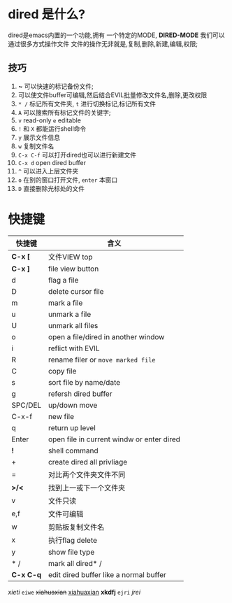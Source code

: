 * dired 是什么?
dired是emacs内置的一个功能,拥有 一个特定的MODE, *DIRED-MODE*
我们可以通过很多方式操作文件
文件的操作无非就是,复制,删除,新建,编辑,权限;

** 技巧
1. *~* 可以快速的标记备份文件;
2. 可以使文件buffer可编辑,然后结合EVIL批量修改文件名,删除,更改权限
3. =* /= 标记所有文件夹, =t= 进行切换标记,标记所有文件
4. =A= 可以搜索所有标记文件的关键字;
5. =v= read-only =e= editable
6. =!= 和 =X= 都能运行shell命令
7. =y= 展示文件信息
8. =w= 复制文件名
9. =C-x C-f= 可以打开dired也可以进行新建文件
10. =C-x d= open dired buffer
11. =^= 可以进入上层文件夹
12. =o= 在别的窗口打开文件, =enter= 本窗口
13. =D= 直接删除光标处的文件

* 快捷键

| 快捷键     | 含义                                       |
|-----------+-------------------------------------------|
| *C-x [*   | 文件VIEW top                               |
| *C-x ]*   | file view button                          |
| d         | flag a file                               |
| D         | delete cursor file                        |
| m         | mark a file                               |
| u         | unmark a file                             |
| U         | unmark all files                          |
| o         | open a file/dired in another window       |
| i         | reflict with EVIL                         |
| R         | rename filer or =move marked file=        |
| C         | copy file                                 |
| s         | sort file by name/date                    |
| g         | refersh dired buffer                      |
| SPC/DEL   | up/down move                              |
| C-x-f     | new file                                  |
| q         | return up level                           |
| Enter     | open file in current windw or enter dired |
| *!*       | shell command                             |
| +         | create dired all privliage                |
| =         | 对比两个文件夹文件不同                        |
| *>/<*     | 找到上一或下一个文件夹                        |
| v         | 文件只读                                    |
| e,f       | 文件可编辑                                  |
| w         | 剪贴板复制文件名                             |
| x         | 执行flag delete                            |
| y         | show file type                            |
| * /       | mark all dired* /                         |
| *C-x C-q* | edit dired buffer like a normal buffer    |


/xieti/ =eiwe=
+xiahuaxian+ _xiahuaxian_ *xkdfj*
=ejri= /jrei/  







